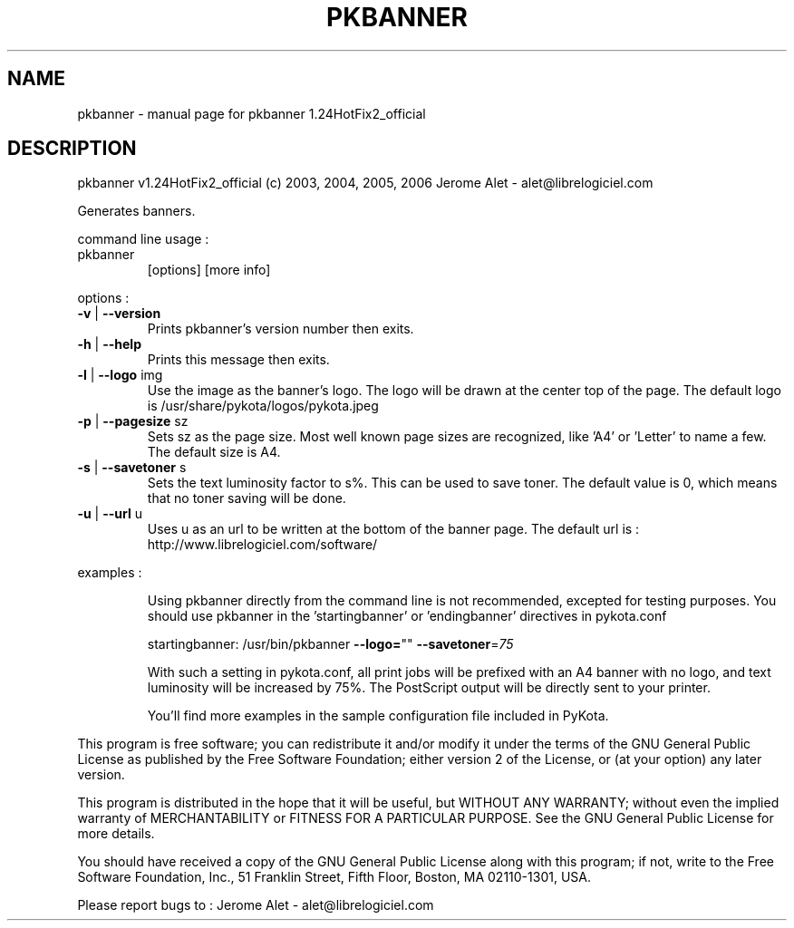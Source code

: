 .\" DO NOT MODIFY THIS FILE!  It was generated by help2man 1.36.
.TH PKBANNER "1" "May 2006" "C@LL - Conseil Internet & Logiciels Libres" "User Commands"
.SH NAME
pkbanner \- manual page for pkbanner 1.24HotFix2_official
.SH DESCRIPTION
pkbanner v1.24HotFix2_official (c) 2003, 2004, 2005, 2006 Jerome Alet \- alet@librelogiciel.com
.PP
Generates banners.
.PP
command line usage :
.TP
pkbanner
[options]  [more info]
.PP
options :
.TP
\fB\-v\fR | \fB\-\-version\fR
Prints pkbanner's version number then exits.
.TP
\fB\-h\fR | \fB\-\-help\fR
Prints this message then exits.
.TP
\fB\-l\fR | \fB\-\-logo\fR img
Use the image as the banner's logo. The logo will
be drawn at the center top of the page. The default
logo is /usr/share/pykota/logos/pykota.jpeg
.TP
\fB\-p\fR | \fB\-\-pagesize\fR sz
Sets sz as the page size. Most well known
page sizes are recognized, like 'A4' or 'Letter'
to name a few. The default size is A4.
.TP
\fB\-s\fR | \fB\-\-savetoner\fR s
Sets the text luminosity factor to s%. This can be
used to save toner. The default value is 0, which
means that no toner saving will be done.
.TP
\fB\-u\fR | \fB\-\-url\fR u
Uses u as an url to be written at the bottom of
the banner page. The default url is :
http://www.librelogiciel.com/software/
.PP
examples :
.IP
Using pkbanner directly from the command line is not recommended,
excepted for testing purposes. You should use pkbanner in the
\&'startingbanner' or 'endingbanner' directives in pykota.conf
.IP
startingbanner: /usr/bin/pkbanner \fB\-\-logo=\fR"" \fB\-\-savetoner\fR=\fI75\fR
.IP
With such a setting in pykota.conf, all print jobs will be
prefixed with an A4 banner with no logo, and text luminosity will
be increased by 75%. The PostScript output will be directly sent
to your printer.
.IP
You'll find more examples in the sample configuration file included
in PyKota.
.PP
This program is free software; you can redistribute it and/or modify
it under the terms of the GNU General Public License as published by
the Free Software Foundation; either version 2 of the License, or
(at your option) any later version.
.PP
This program is distributed in the hope that it will be useful,
but WITHOUT ANY WARRANTY; without even the implied warranty of
MERCHANTABILITY or FITNESS FOR A PARTICULAR PURPOSE.  See the
GNU General Public License for more details.
.PP
You should have received a copy of the GNU General Public License
along with this program; if not, write to the Free Software
Foundation, Inc., 51 Franklin Street, Fifth Floor, Boston, MA 02110\-1301, USA.
.PP
Please report bugs to : Jerome Alet \- alet@librelogiciel.com
